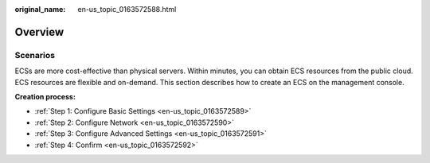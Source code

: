 :original_name: en-us_topic_0163572588.html

.. _en-us_topic_0163572588:

Overview
========

Scenarios
---------

ECSs are more cost-effective than physical servers. Within minutes, you can obtain ECS resources from the public cloud. ECS resources are flexible and on-demand. This section describes how to create an ECS on the management console.

**Creation process:**

-  :ref:`Step 1: Configure Basic Settings <en-us_topic_0163572589>`
-  :ref:`Step 2: Configure Network <en-us_topic_0163572590>`
-  :ref:`Step 3: Configure Advanced Settings <en-us_topic_0163572591>`
-  :ref:`Step 4: Confirm <en-us_topic_0163572592>`
